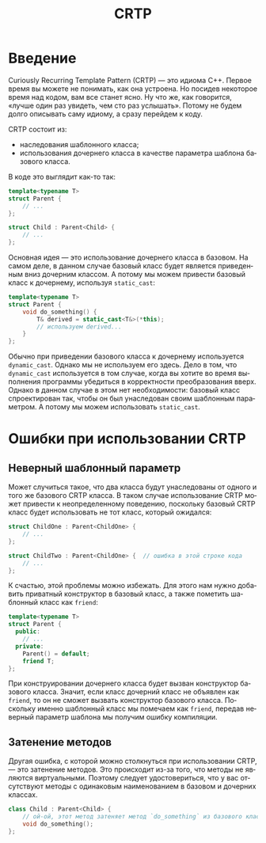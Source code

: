 #+title: CRTP
#+language: ru

#+options: toc:nil
#+toc: headlines 6

* Введение
Curiously Recurring Template Pattern (CRTP) — это идиома C++. Первое время вы
можете не понимать, как она устроена. Но посидев некоторое время над кодом, вам
все станет ясно. Ну что же, как говорится, «лучше один раз увидеть, чем сто раз
услышать». Потому не будем долго описывать саму идиому, а сразу перейдем к коду.

CRTP состоит из:
- наследования шаблонного класса;
- использования дочернего класса в качестве параметра шаблона базового
  класса.

В коде это выглядит как-то так:
#+begin_src cpp
template<typename T>
struct Parent {
    // ...
};

struct Child : Parent<Child> {
    // ...
};
#+end_src

Основная идея — это использование дочернего класса в базовом. На самом деле, в
данном случае базовый класс будет является приведенным вниз дочерним классом. А
потому мы можем привести базовый класс к дочернему, используя ~static_cast~:
#+begin_src cpp
template<typename T>
struct Parent {
    void do_something() {
        T& derived = static_cast<T&>(*this);
        // используем derived...
    }
};
#+end_src

Обычно при приведении базового класса к дочернему используется ~dynamic_cast~.
Однако мы не используем его здесь. Дело в том, что ~dynamic_cast~ используется в
том случае, когда вы хотите во время выполнения программы убедиться в
корректности преобразования вверх. Однако в данном случае в этом нет
необходимости: базовый класс спроектирован так, чтобы он был унаследован своим
шаблонным параметром. А потому мы можем использовать ~static_cast~.

* Ошибки при использовании CRTP
** Неверный шаблонный параметр
Может случиться такое, что два класса будут унаследованы от одного и того же
базового CRTP класса. В таком случае использование CRTP может привести к
неопределенному поведению, поскольку базовый CRTP класс будет использовать не
тот класс, который ожидался:
#+begin_src cpp
struct ChildOne : Parent<ChildOne> {
    // ...
};

struct ChildTwo : Parent<ChildOne> {  // ошибка в этой строке кода
    // ...
};
#+end_src

К счастью, этой проблемы можно избежать. Для этого нам нужно добавить приватный
конструктор в базовый класс, а также пометить шаблонный класс как ~friend~:
#+begin_src cpp
template<typename T>
struct Parent {
  public:
    // ...
  private:
    Parent() = default;
    friend T;
};
#+end_src

При конструировании дочернего класса будет вызван конструктор базового класса.
Значит, если класс дочерний класс не объявлен как ~friend~, то он не сможет
вызвать конструктор базового класса. Поскольку именно шаблонный класс мы
помечаем как ~friend~, передав неверный параметр шаблона мы получим ошибку
компиляции.

** Затенение методов
Другая ошибка, с которой можно столкнуться при использовании CRTP, — это
затенение методов. Это происходит из-за того, что методы не являются
виртуальными. Поэтому следует удостовериться, что у вас отсутствуют методы с
одинаковым наименованием в базовом и дочерних классах.
#+begin_src cpp
class Child : Parent<Child> {
    // ой-ой, этот метод затеняет метод `do_something` из базового класса
    void do_something();
};
#+end_src
